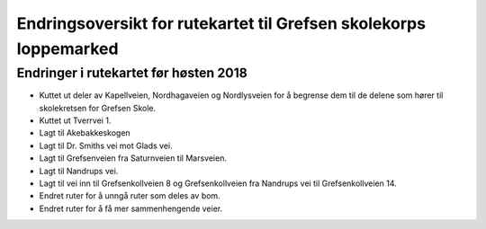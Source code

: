 Endringsoversikt for rutekartet til Grefsen skolekorps loppemarked
==================================================================

Endringer i rutekartet før høsten 2018
--------------------------------------

* Kuttet ut deler av Kapellveien, Nordhagaveien og Nordlysveien for å
  begrense dem til de delene som hører til skolekretsen for Grefsen
  Skole.
* Kuttet ut Tverrvei 1.
* Lagt til Akebakkeskogen
* Lagt til Dr. Smiths vei mot Glads vei.
* Lagt til Grefsenveien fra Saturnveien til Marsveien.
* Lagt til Nandrups vei.
* Lagt til vei inn til Grefsenkollveien 8 og Grefsenkollveien fra
  Nandrups vei til Grefsenkollveien 14.
* Endret ruter for å unngå ruter som deles av bom.
* Endret ruter for å få mer sammenhengende veier.
